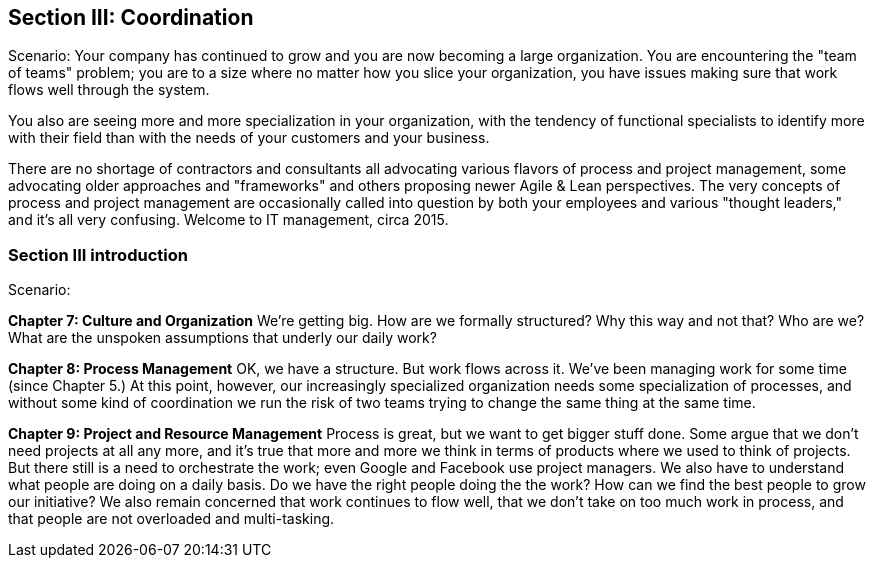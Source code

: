 == Section III: Coordination

Scenario: Your company has continued to grow and you are now becoming a large organization. You are encountering the "team of teams" problem; you are to a size where no matter how you slice your organization, you have issues making sure that work flows well through the system.

You also are seeing more and more specialization in your organization, with the tendency of functional specialists to identify more with their field than with the needs of your customers and your business.

There are no shortage of contractors and consultants all advocating various flavors of process and project management, some advocating older approaches and "frameworks" and others proposing newer Agile & Lean perspectives. The very concepts of process and project management are occasionally called into question by both your employees and various "thought leaders," and it's all very confusing. Welcome to IT management, circa 2015.

=== Section III introduction

Scenario:

*Chapter 7: Culture and Organization*
 We're getting big.  How are we formally structured? Why this way and not that? Who are we? What are the unspoken assumptions that underly our daily work?

*Chapter 8: Process Management*
OK, we have a structure. But work flows across it. We've been managing work for some time (since Chapter 5.) At this point, however, our increasingly specialized organization needs some specialization of processes, and without some kind of coordination  we run the risk of two teams trying to change the same thing at the same time.

*Chapter 9: Project and Resource Management*
Process is great, but we want to get bigger stuff done. Some argue that we don't need projects at all any more, and it's true that more and more we think in terms of products where we used to think of projects. But there still is a need to orchestrate the work; even Google and Facebook use project managers. We also have to understand what people are doing on a daily basis. Do we have the right people doing the the work? How can we find the best people to grow our initiative? We also remain concerned that work continues to flow well, that we don't take on too much work in process, and that people are not overloaded and multi-tasking. 
